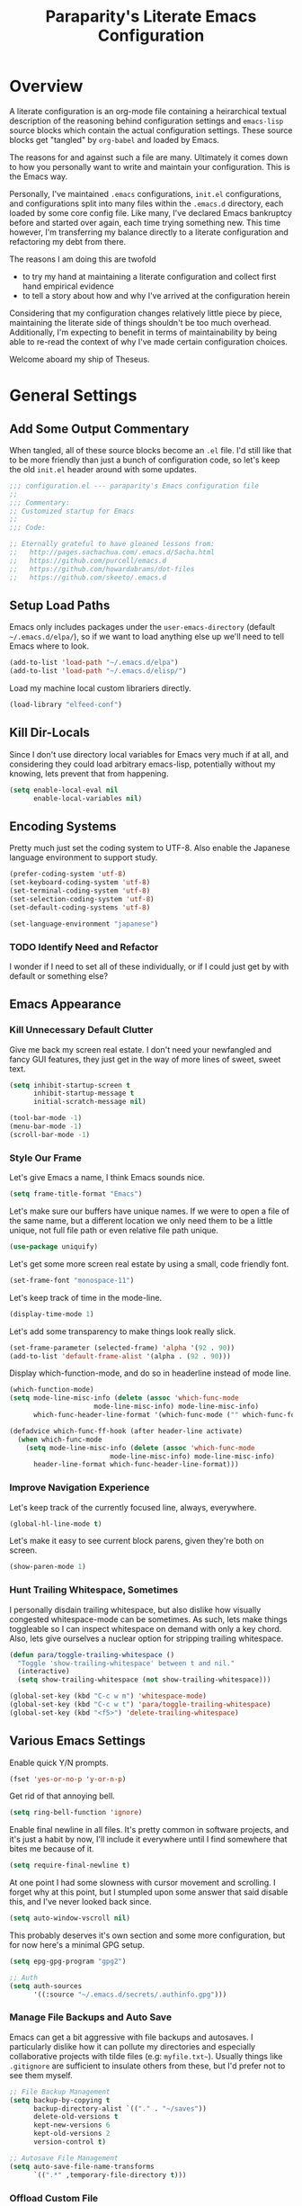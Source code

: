#+TITLE: Paraparity's Literate Emacs Configuration
#+PROPERTY: header-args :tangle yes

* Overview
  A literate configuration is an org-mode file containing a heirarchical textual description of the reasoning behind
  configuration settings and ~emacs-lisp~ source blocks which contain the actual configuration settings. These source
  blocks get "tangled" by ~org-babel~ and loaded by Emacs.

  The reasons for and against such a file are many. Ultimately it comes down to how you personally want to write and
  maintain your configuration. This is the Emacs way.

  Personally, I've maintained ~.emacs~ configurations, ~init.el~ configurations, and configurations split into many
  files within the ~.emacs.d~ directory, each loaded by some core config file. Like many, I've declared Emacs bankruptcy
  before and started over again, each time trying something new. This time however, I'm transferring my balance directly
  to a literate configuration and refactoring my debt from there.

  The reasons I am doing this are twofold
  - to try my hand at maintaining a literate configuration and collect first hand empirical evidence
  - to tell a story about how and why I've arrived at the configuration herein

  Considering that my configuration changes relatively little piece by piece, maintaining the literate side of things
  shouldn't be too much overhead. Additionally, I'm expecting to benefit in terms of maintainability by being able to
  re-read the context of why I've made certain configuration choices.

  Welcome aboard my ship of Theseus.


* General Settings

** Add Some Output Commentary
   When tangled, all of these source blocks become an ~.el~ file. I'd still like that to be more friendly than just a
   bunch of configuration code, so let's keep the old ~init.el~ header around with some updates.

   #+begin_src emacs-lisp
	 ;;; configuration.el --- paraparity's Emacs configuration file
	 ;;
	 ;;; Commentary:
	 ;; Customized startup for Emacs
	 ;;
	 ;;; Code:

	 ;; Eternally grateful to have gleaned lessons from:
	 ;;   http://pages.sachachua.com/.emacs.d/Sacha.html
	 ;;   https://github.com/purcell/emacs.d
	 ;;   https://github.com/howardabrams/dot-files
	 ;;   https://github.com/skeeto/.emacs.d
   #+end_src


** Setup Load Paths
   Emacs only includes packages under the ~user-emacs-directory~ (default ~~/.emacs.d/elpa/~), so if we want to load anything
   else up we'll need to tell Emacs where to look.

   #+begin_src emacs-lisp
	 (add-to-list 'load-path "~/.emacs.d/elpa")
	 (add-to-list 'load-path "~/.emacs.d/elisp/")
   #+end_src

   Load my machine local custom librariers directly.
   #+begin_src emacs-lisp
     (load-library "elfeed-conf")
   #+end_src


** Kill Dir-Locals
   Since I don't use directory local variables for Emacs very much if at all, and considering they could load arbitrary
   emacs-lisp, potentially without my knowing, lets prevent that from happening.

   #+begin_src emacs-lisp
	 (setq enable-local-eval nil
		   enable-local-variables nil)
   #+end_src


** Encoding Systems
   Pretty much just set the coding system to UTF-8. Also enable the Japanese language environment to support study.

   #+begin_src emacs-lisp
	 (prefer-coding-system 'utf-8)
	 (set-keyboard-coding-system 'utf-8)
	 (set-terminal-coding-system 'utf-8)
	 (set-selection-coding-system 'utf-8)
	 (set-default-coding-systems 'utf-8)

	 (set-language-environment "japanese")
   #+end_src


*** TODO Identify Need and Refactor
	I wonder if I need to set all of these individually, or if I could just get by with default or something else?


** Emacs Appearance
*** Kill Unnecessary Default Clutter
	Give me back my screen real estate. I don't need your newfangled and fancy GUI features, they just get in the way of
	more lines of sweet, sweet text.

	#+begin_src emacs-lisp
	  (setq inhibit-startup-screen t
			inhibit-startup-message t
			initial-scratch-message nil)

	  (tool-bar-mode -1)
	  (menu-bar-mode -1)
	  (scroll-bar-mode -1)
	#+end_src


*** Style Our Frame
	Let's give Emacs a name, I think Emacs sounds nice.
	#+begin_src emacs-lisp
	  (setq frame-title-format "Emacs")
	#+end_src

	Let's make sure our buffers have unique names. If we were to open a file of the same name, but a different location
	we only need them to be a little unique, not full file path or even relative file path unique.
	#+begin_src emacs-lisp
	  (use-package uniquify)
	#+end_src

	Let's get some more screen real estate by using a small, code friendly font.
	#+begin_src emacs-lisp
	  (set-frame-font "monospace-11")
    #+end_src

	Let's keep track of time in the mode-line.
	#+begin_src emacs-lisp
	  (display-time-mode 1)
	#+end_src

	Let's add some transparency to make things look really slick.
	#+begin_src emacs-lisp
	  (set-frame-parameter (selected-frame) 'alpha '(92 . 90))
	  (add-to-list 'default-frame-alist '(alpha . (92 . 90)))
	#+end_src

	Display which-function-mode, and do so in headerline instead of mode line.

	#+begin_src emacs-lisp
	  (which-function-mode)
	  (setq mode-line-misc-info (delete (assoc 'which-func-mode
						   mode-line-misc-info) mode-line-misc-info)
			which-func-header-line-format '(which-func-mode ("" which-func-format)))

	  (defadvice which-func-ff-hook (after header-line activate)
		(when which-func-mode
		  (setq mode-line-misc-info (delete (assoc 'which-func-mode
							   mode-line-misc-info) mode-line-misc-info)
			header-line-format which-func-header-line-format)))
	#+end_src


*** Improve Navigation Experience
	Let's keep track of the currently focused line, always, everywhere.
	#+begin_src emacs-lisp
	  (global-hl-line-mode t)
	#+end_src

	Let's make it easy to see current block parens, given they're both on screen.
	#+begin_src emacs-lisp
	  (show-paren-mode 1)
	#+end_src


*** Hunt Trailing Whitespace, Sometimes
	I personally disdain trailing whitespace, but also dislike how visually congested whitespace-mode can be
	sometimes. As such, lets make things toggleable so I can inspect whitespace on demand with only a key chord. Also,
	lets give ourselves a nuclear option for stripping trailing whitespace.

	#+begin_src emacs-lisp
	  (defun para/toggle-trailing-whitespace ()
		"Toggle 'show-trailing-whitespace' between t and nil."
		(interactive)
		(setq show-trailing-whitespace (not show-trailing-whitespace)))

	  (global-set-key (kbd "C-c w m") 'whitespace-mode)
	  (global-set-key (kbd "C-c w t") 'para/toggle-trailing-whitespace)
	  (global-set-key (kbd "<f5>") 'delete-trailing-whitespace)
	#+end_src


** Various Emacs Settings
   Enable quick Y/N prompts.
   #+begin_src emacs-lisp
	 (fset 'yes-or-no-p 'y-or-n-p)
   #+end_src

   Get rid of that annoying bell.
   #+begin_src emacs-lisp
	 (setq ring-bell-function 'ignore)
   #+end_src

   Enable final newline in all files. It's pretty common in software projects, and it's just a habit by now, I'll
   include it everywhere until I find somewhere that bites me because of it.
   #+begin_src emacs-lisp
	 (setq require-final-newline t)
   #+end_src

   At one point I had some slowness with cursor movement and scrolling. I forget why at this point, but I stumpled upon
   some answer that said disable this, and I've never looked back since.
   #+begin_src emacs-lisp
	 (setq auto-window-vscroll nil)
   #+end_src

   This probably deserves it's own section and some more configuration, but for now here's a minimal GPG setup.
   #+begin_src emacs-lisp
	 (setq epg-gpg-program "gpg2")

	 ;; Auth
	 (setq auth-sources
		   '((:source "~/.emacs.d/secrets/.authinfo.gpg")))
   #+end_src

*** Manage File Backups and Auto Save
	Emacs can get a bit aggressive with file backups and autosaves. I particularly dislike how it can pollute my
	directories and especially collaborative projects with tilde files (e.g: =myfile.txt~=). Usually things like
	=.gitignore= are sufficient to insulate others from these, but I'd prefer not to see them myself.

	#+begin_src emacs-lisp
	  ;; File Backup Management
	  (setq backup-by-copying t
			backup-directory-alist `(("." . "~/saves"))
			delete-old-versions t
			kept-new-versions 6
			kept-old-versions 2
			version-control t)

	  ;; Autosave File Management
	  (setq auto-save-file-name-transforms
			`((".*" ,temporary-file-directory t)))
	#+end_src


*** Offload Custom File
	I don't want Emacs customize managed settings ending up in my init files, so lets give them their own nice little
	home. Every now and again I should go through and convert much of whatever is there into my literate configuration.

	#+begin_src emacs-lisp
	  (setq custom-file "~/.emacs.d/custom.el")
	  (when (file-exists-p custom-file)
		(load custom-file 'noerror))
	#+end_src


** Easy Config Editing
   Let's make it a only take a key-chord to pull up my literate configuration.

   #+begin_src emacs-lisp
	 (defun para/locate-literate-config ()
	   "Locate and load my literate configuration file"
	   (interactive)
	   (find-file "~/.emacs.d/configuration.org"))

	 (global-set-key (kbd "C-c I") 'para/locate-literate-config)
   #+end_src


** Key Frequency Tracking
   This helps identify frequently used commands which could be bound for faster use.

   #+begin_src emacs-lisp
	 (use-package keyfreq
	   :config
	   (keyfreq-mode 1)
	   (keyfreq-autosave-mode 1))
   #+end_src


* Emacs Interactions
  This section contains customizations which focus on Emacs navigation and interaction.

** Auto Revert Buffers
   In the event something has changed on the system, I want to pull in the updated files. Magit has been good about
   doing this for version controlled files, however I've often noticed some buffer diffs for other files. Time to change
   that.

   #+begin_src emacs-lisp
	 (use-package autorevert
	   :ensure nil
	   :diminish
	   :init (global-auto-revert-mode))
   #+end_src


** Multiple Cursors
   This package lets me spin up multiple cursors across lines or matching patterns which can lead to some pretty
   impressive editing and refactoring feats.

   #+begin_src emacs-lisp
	 (use-package multiple-cursors
	   :ensure t
	   :bind (;; Note that recomended 'C->' and 'C-<' are not characters in the shell.
			  ;; Thus I use their lowercase alternatives
			  ("C-c ."   . mc/mark-next-like-this)
			  ("C-c ,"   . mc/mark-previous-like-this)
			  ("C-c /"   . mc/mark-all-like-this)
			  ("C-c m m" . mc/mark-all-like-this-dwim)
			  ("C-c m a" . mc/edit-beginnings-of-lines)
			  ("C-c m e" . mc/edit-ends-of-lines)
			  ("C-c m s" . mc/mark-sgml-tag-pair)
			  ("C-c m l" . mc/edit-lines)))
   #+end_src



** Helm
   Helm gives us incremental completions and narrowing capabilities that really help find what you're looking for within
   Emacs.

   #+begin_src emacs-lisp
	 (use-package helm
	   :diminish helm-mode
	   :init (progn
			   (require 'helm-config)
			   (helm-mode))
	   :bind (("C-c h"   . helm-command-prefix)
			  ("M-x"     . helm-M-x)
			  ("M-y"     . helm-show-kill-ring)
			  ("C-x b"   . helm-mini)
			  ("C-c h a" . helm-apropos)
			  ("C-c h f" . helm-find-files)
			  ("C-c h o" . helm-occur)
			  ("C-c h m" . helm-man-woman))
	   :config
	   (require 'helm-command)
	   (require 'helm-for-files)
	   (require 'helm-imenu)
	   (require 'helm-semantic)
	   (require 'helm-misc)
	   (setq helm-split-window-inside-p      t
			 helm-M-x-fuzzy-match            t
			 helm-buffers-fuzzy-matching     t
			 helm-recentf-fuzzy-match        t
			 helm-semantic-fuzzy-match       t
			 helm-imenu-fuzzy-match          t
			 helm-apropos-fuzzy-match        t
			 helm-candidate-number-limit   100
			 helm-autoresize-max-height     20
			 helm-autoresize-min-height      0)
	   (add-to-list 'helm-sources-using-default-as-input 'heml-source-man-pages)
	   (helm-autoresize-mode t))
   #+end_src


** Buffer Folding with Origami
   Origami minor-mode enables text folding across Emacs. It's pretty useful, though sometimes slow and sometimes
   buggy. With =origami-reset= you can always unfold everything and reset the file, which has always been enough to
   ignore some of the hiccups.

   #+begin_src emacs-lisp
	 (use-package origami
	   :bind (("C-<tab>" . origami-recursively-toggle-node)
			  ("C-c u"   . origami-open-all-nodes)
			  ("C-c f"   . origami-close-all-nodes)
			  ("C-c n"   . origami-show-only-node)
			  ("C-c r"   . origami-reset))
	   :config
	   (global-origami-mode t))

   #+end_src


** Text Expansion with Abbrev
   Abbrev triggers expansion on pressing the space bar after your word, which is incredibly useful for stream of
   conscious text expansion. I use this mainly to expand acronyms and abbreviations, so I can be lazy typing but still
   create readable text for those not yet familiar with those short-strings. However, this is also extremely useful for
   creating shortcuts for words I type often.

   #+begin_src emacs-lisp
     (use-package abbrev
       :diminish abbrev-mode
       :config
       (setq abbrev-file-name
		     "~/.emacs.d/abbrev_defs")
       (setq save-abbrevs t)
       (if (file-exists-p abbrev-file-name)
	       (quietly-read-abbrev-file)))

     ;; Add Abbrev-Mode Hooks
     (dolist (hook '(erc-mode-hook
		     emacs-lisp-mode-hook
		     text-mode-hook
		     org-mode-hook))
       (add-hook hook (lambda () (abbrev-mode 1))))
     ;; (setq default-abbrev-mode t) ;; Or, default on everywhere
   #+end_src


** Templating with Yasnippets
   Both for programming and regular editing I have a bunch of snippets for text expansion. It doesn't alwasy seem
   suitable for me to use ~abbrev~, especially for large templates, but that's more of a personal choice than a "can it
   be done" thing.

   So, for anything more than abbreviation expansion or word shortcut expansions I use ~yasnippet~ to tab expand and
   interactively fill out templates.

   #+begin_src emacs-lisp
	 (use-package yasnippet
	   :diminish yas-minor-mode
	   :diminish yas-global-mode
	   :bind (("C-c y r" . yas-reload-all)
			  ("C-c y n" . yas-new-snippet)
			  ("C-c y x" . yas-exit-snippet)
			  ("C-c y d" . yas-describe-tables)
			  ("C-c y v" . yas-visit-snippet-file)
			  ("C-c y l" . yas-load-snippet-buffer-and-close))
	   :config
	   (setq yas-verbosity 1)
	   (yas-global-mode 1))
   #+end_src


** Internet Relay Chat with ERC
   Emacs comes with it's own Internet Relay Chat client, ERC. I use this to chat over IRC from right within Emacs.

   #+begin_src emacs-lisp
	 (use-package erc
	   :defer t
	   :config
	   (setq erc-nick "paraparity"
			 erc-hide-list '("PART" "QUIT" "JOIN" "NICK")
			 erc-server "irc.freenode.net"
			 erc-kill-buffer-on-part t
			 erc-scrolltobottom-mode t
			 erc-autojoin-channels-alist '(("freenode.net" "##programming" "#org-mode"))))
   #+end_src


** TODO Remote Interactions with Tramp
   Emacs comes packaged with a really cool utility I'm desperately underutilizing. More work to be done here still.

   Let's change where Tramp saves things, and use SSH as our default method.

   #+begin_src emacs-lisp
	 (use-package tramp)

	 (set-default 'tramp-auto-save-directory "~/.saves/tramp/")
	 (setq tramp-default-method "ssh")

	 ; TODO: if windows: use PuTTy Plink; if *nix: use ssh
   #+end_src


* Org-Mode Configuration
  Honestly, org-mode is probably my biggest anchor to Emacs. I've tried org-mode-like plugins for other editors and
  IDE's, but nothing compares to the real thing. Enshrined within this section is my configuration and customization of
  Emacs org-mode.

  #+begin_src emacs-lisp
	(use-package org)
	(use-package ob-C)
	(use-package ob-ditaa)
	(use-package ob-dot)
	(use-package ob-js)
	(use-package ob-perl)
	(use-package ob-plantuml)
	(use-package ob-sql)
	(use-package org-agenda)
	(use-package org-capture)
	(use-package org-clock)
	(use-package org-tempo)
	(use-package ox)
	(use-package ox-ascii)
	(use-package ox-asciidoc)
	(use-package ox-html)
	(use-package ox-latex)
	(use-package ox-pandoc)
	(use-package ox-slimhtml)

	(setq org-modules
		  '((org-bbdb org-bibtex org-docview org-eww org-gnus org-habit org-info org-irc org-mhe org-rmail org-tempo org-w3m)))


	(add-hook 'org-mode-hook 'turn-on-auto-fill)
	(add-hook 'org-mode-hook
			  '(lambda () (origami-mode nil)))

	(setq org-src-fontify-natively t
		  org-src-tab-acts-natively t)
  #+end_src

** Org Structure
   This section sets up my org-mode file structure. This involves the root of my org directory, the location of my
   agenda files, and the like.

   #+begin_src emacs-lisp
	 (defvar org-directory "~/org")
	 (defvar org-default-notes-file (concat org-directory "/inbox.org"))
   #+end_src


** Org Linking
   Org-mode supports creating links to various resources across org-mode files and materials online.

   Let's create some short links for things I might reference often.

   #+begin_src emacs-lisp
	 ;; Links - use like: cpan:HTML or rfc-txt:7522
	 (setq org-link-abbrev-alist
		   '(("rfc-txt" . "https://tools.ietf.org/rfc/rfc%s.txt")
			 ("cpan"    . "https://metacpan.org/search?q=%s")
			 ("ese"     . "https://emacs.stackexchange.com/search?q=%s")))
   #+end_src


** Org Todo

*** Keywords
	Org-mode has a set of configurable keywords, both sequenced and typed, which can be added to headlines and cycled
	through to track an arbitrary workflow you define. This is where I define my keywords.

	The default org-mode sequence is as follows:
	#+begin_example
	  ,-> (unmarked) -> TODO -> DONE --.
	  '--------------------------------'
	#+end_example

	However, that's pretty simple and I have something else in mind.

	#+begin_src emacs-lisp
	  (setq org-todo-keywords
			'((sequence "TODO(t)" "STARTED(s)" "WAITING(w@)" "|" "DONE(d)" "DROP(x@)")
			  (sequence "REVIEW(r)"                          "|" "REVIEWED(v)")
			  (sequence "OPEN(o)"                            "|" "CLOSED(c)")))

	  (setq org-todo-keyword-faces
			'(("STARTED" . "cyan")
			  ("MAYBE"   . "purple")
			  ("WAITING" . (:foreground "yellow" :weight bold))
			  ("DROP"    . "DimGray")))
	#+end_src


*** Tags
	Org-mode files and headlines can be tagged to enable searching and cross-correlating information across files and
	directories.

	To support my Emacs implementation of Getting Things Done (GTD), I have a set of tags I use to denote tasks,
	projects, and contexts. For now this is enough, though I think there's still more improvement to make here,
	especially when it comes to searching behavior.

	#+begin_src emacs-lisp
	  (setq org-tag-alist
			'(("@apartment"   . ?A)
			  ("@career"      . ?C)
			  ("@finances"    . ?F)
			  ("@guild"       . ?G)
			  ("@health"      . ?H)
			  ("@learn"       . ?L)
			  ("@network"     . ?N)
			  ("@office"      . ?O)
			  ("@read"        . ?R)
			  ("@self"        . ?S)
			  ("@travel"      . ?V)
			  ("@workstation" . ?W)
			  ("PROJECT"      . ?P)
			  ("TASK"         . ?T)
			  ("NEXT"         . ?X)
			  ("org-journal"  . ?j)))

	  (setq org-tags-exclude-from-inheritance '("PROJECT")
			org-stuck-projects '("+PROJECT/-WAITING-DONE"
								 ("TODO" "STARTED") ()))
	#+end_src

**** TODO Extend Tagging Beyond GTD


** Agenda
   With org-mode to-do items and tags configured, we can start unleashing the real power behind org-mode and configure
   our agendas.

   Org-mode agendas pull from a list of files which I have mostly tucked away under the =agendas= sub-directory within
   my =org-directory=. The structure of these files is mostly informed by the Getting Things Done framework.

   #+begin_src emacs-lisp
	 ;; Agenda Files:
	 (setq org-agenda-files
		   '("~/org/agendas/organizer.org"
			 "~/org/agendas/tickler.org"
			 "~/org/agendas/waiting-on.org"
			 ;;"~/org/agendas/<person>.org"
			 "~/org/agendas/review.org"
			 "~/org/agendas/inbox.org"))
   #+end_src

   Let's also modify some other agenda settings.

   #+begin_src emacs-lisp
	 (setq org-agenda-skip-deadline-if-done t
		   org-agenda-skip-scheduled-if-done t)
   #+end_src

*** Agenda Helpers
	This section contains some helpful functions for working with agenda items.

	A while back I stumbled across Aaron Bieber's blog which has some really helpful posts about Emacs. Particularly of
	interest here is this post: [[https://blog.aaronbieber.com/2016/09/24/an-agenda-for-life-with-org-mode.html][An Agenda for Life with org-mode]]. From it, I've lifted the following helpers.

	#+begin_src emacs-lisp
	  (defun air/org-skip-subtree-if-priority (priority)
		"Skip an agenda subtree if it has a priority of PRIORITY.

		  PRIORITY may be one of the characters ?A, ?B, or ?C."
		(let ((subtree-end (save-excursion (org-end-of-subtree t)))
			  (pri-value (* 1000 (- org-lowest-priority priority)))
			  (pri-current (org-get-priority (thing-at-point 'line t))))
		  (if (= pri-value pri-current)
			  subtree-end
			nil)))

	  (defun air/org-skip-subtree-if-habit ()
		"Skip an agenda entry if it has a STYLE property equal to \"habit\"."
		(let ((subtree-end (save-excursion (org-end-of-subtree t))))
		  (if (string= (org-entry-get nil "STYLE") "habit")
			  subtree-end
			nil)))
	#+end_src


*** Agenda Commands
	Agenda commands are the powerhouse behind org-mode and agendas. These allow you to query across your agenda files
	and surface reports of varying complexity. It's a great way to get exactly the thing you want, with only a few
	keystrokes.

	Agenda commands have the following form:
	#+begin_example
	  (setq org-agenda-custom-commands
			'(
			  ;; (1 key) (2 description (optional)) (3 type of search) (4 search term)
			  ("c" "Desk Work" tags-todo "computer"
			   ((org-agenda-files '("~/org/widgets.org" "~/org/clients.org")) ;; (5 settings (optional))
				(org-agenda-sorting-strategy '(priority-up effort-down)))
			   ("~/computer.html"))                                           ;; (6 export files (optional))
			  ;; ... other commands
			  ))
	#+end_example

	My agenda commands are below.

	#+begin_src emacs-lisp
	  (setq org-agenda-custom-commands
			'(("d" "Daily agenda and all TODOs"
			   ((tags "PRIORITY=\"A\""
					  ((org-agenda-skip-function '(org-agenda-skip-entry-if 'todo 'done))
					   (org-agenda-overriding-header "High-Priority Unfinished Tasks:")))
				(agenda ""
						((org-agenda-span 1)))
				(alltodo ""
						 ((org-agenda-skip-function
						   '(or (air/org-skip-subtree-if-habit)
								(air/org-skip-subtree-if-priority ?A)
								(org-agenda-skip-if nil '(scheduled deadline))))
						  (org-agenda-overriding-header "All Normal Priority Tasks:"))))
			   ((org-agenda-compact-blocks t)))
			  ("D" "Daily Action List"
			   ((agenda ""
						((org-agenda-span 1)
						 (org-agenda-sorting-strategy
						  '((agenda time-up priority-down tag-up)))
						 (org-deadline-warning-ndays 0)))
				))
			  ("w" "Weekly Review"
			   ((agenda ""
						((org-agenda-span 7)))
				(stuck "")
				(tags "PROJECT")
				(todo "WAITING")
				p			  ))
			  ("y" "Someday Maybe"
			   ((todo "MAYBE"
					  ((org-agenda-files '("~/org/maybe.org"))))
				))
			  ("r" "Review"
			   ((todo "REVIEW"
					  ((org-agenda-files '("~/org/review.org"))))
				))
			  ("X" "Upcoming Deadlines"
			   ((agenda ""
						((org-agenda-entry-types '(:deadline))
						 (org-agenda-span 1)
						 (org-deadline-warning-days 60)
						 (org-agenda-time-grid nil)))
				))
			  ("P" "Printed agenda"
			   ((agenda ""
						((org-agenda-span 7)
						 (org-agenda-start-on-weekday nil)
						 (org-agenda-repeating-timestamp-show-all t)
						 (org-agenda-entry-types '(:timestamp :sexp))))
				(agenda ""
						((org-agenda-span 1)
						 (org-deadline-warning-days 7)
						 (org-agenda-todo-keyword-format "[ ]")
						 (org-agenda-scheduled-leaders '("" ""))
						 (org-agenda-prefix-format "%t%s")))
				(todo "TODO"
					  ((org-agenda-prefix-format "[ ] %T: ")
					   (org-agenda-sorting-strategy '(tag-up prority-down))
					   (org-agenda-todo-keyword-format "")
					   (org-agenda-overriding-header "\nTasks by Context\n-----------------\n"))))
			   ((org-agenda-with-colors nil)
				(org-agenda-compact-blocks t)
				(org-agenda-remove-tags t)
				(ps-number-of-columns 2)
				(ps-landscape-mode t))
			   ("~/agenda.ps"))
			  ("Q" . "Custom Queries")
			  ("Qa" "Archive Search"
			   ((search ""
						((org-agenda-files
						  (file-expand-wildcards "~/org/archive/*.org"))))
				))
			  ("QA" "Archive Tags Search"
			   ((org-tags-view ""
							   ((org-agenda-files
								 (file-expand-wildcards "~/org/archive/*.org"))))
				))
			  ))
	#+end_src


** Org Clocking
   Org-mode gives us the ability to track time by clocking in and out of headlines. Combined with todo items and
   agendas, we can really get some value out of this functionality.

   #+begin_src emacs-lisp
	 (setq org-clock-in-switch-to-state "STARTED")
	 (setq org-clock-report-include-clocking-task t)
	 (setq org-log-into-drawer "LOGBOOK")
	 (setq org-clock-into-drawer 1)
	 (setq org-log-done 'time)

	 (setq org-clock-continuously t)
	 (setq org-clock-in-resume t)
	 (setq org-expiry-inactive-timestamps t)
	 (setq org-src-window-setup 'current-window)

	 (org-clock-persistence-insinuate); Resume clocking task when emacs is restarted
   #+end_src


** Org Journal
   Let's set up where my journal files are stored, and the format of the entries.

   #+begin_src emacs-lisp
	 (use-package org-journal
	   :init
	   (setq org-journal-dir "~/org/journal/"
			 org-journal-file-format "%Y%m%d"
			 org-journal-date-format "%e %b %Y (%A)")
	   :config
	   (setq org-journal-date-prefix "#+TITLE: Daily Note for "))
   #+end_src

*** Journal Helpers
	These are functions that will later enable us to interact with org-journal via capture templates, etc...

	#+begin_src emacs-lisp
	  (defun get-journal-file-yesterday ()
		"Gets filename for yesterday's journal entry."
		(let* ((yesterday (time-subtract (current-time) (days-to-time 1)))
			   (daily-name (format-time-string "%Y%m%d" yesterday)))
		  (expand-file-name (concat org-journal-dir daily-name))))

	  (defun journal-file-yesterday ()
		"Create and load a file based on yesterday's date."
		(interactive)
		(find-file (get-journal-file-yesterday)))

	  (defun org-journal-find-location ()
		"Open today's journal.
		  Specify a non-nil prefix to inhibit inserting the heading"
		(org-journal-new-entry t)
		(goto-char (point-min)))
	#+end_src



** Capture Templates
   Capture templates allow us to quickly invoke a key-chord and select a template to capture some thought directly to a
   good home for it. Tasks to my organizer, new journal items to my journal, etc...

   #+begin_src emacs-lisp
	 ;; Org Capture Configuration
	 (defvar org-capture-templates (list))

	 (add-to-list 'org-capture-templates
				  `("t" "Todo" entry (file+headline "~/org/inbox.org" "Tasks")
					"\n* TODO %? :TASK:\n %i\n %a" :empty-lines 1))

	 (add-to-list 'org-capture-templates
				  `("p" "Project" entry (file+headline "~/org/inbox.org" "Projects")
					"\n* TODO %? :PROJECT:\n %i\n %a" :empty-lines 1))

	 (add-to-list 'org-capture-templates
				  `("j" "Journal" entry (function org-journal-find-location)
					"* %(format-time-string org-journal-time-format)%^{Title}\n%i%?"))

	 (add-to-list 'org-capture-templates
				  `("n" "Note" entry (file+headline "~/org/refile.org" "Notes")
					"* %?\n %i\n See: %a" :empty-lines 1))

	 (add-to-list 'org-capture-templates
				  `("T" "Tickler" entry (file+headline "~/org/tickler.org" "Tickler")
					"\n* %i%? \n %U" :empty-lines 1))

	 (add-to-list 'org-capture-templates
				  `("c" "Item to Current Clock" item
					(clock)
					"%i%?" :empty-lines 1))

	 (add-to-list 'org-capture-templates
				  `("r" "Region to Current Clock" plain
					(clock)
					"%i" :immediate-finish t :empty-lines 1))

	 ;;; BEGIN Capture Helpers
	 (defun region-to-clocked-task (start end)
	   "Copies the selected text, from START to END, to the currently clocked in `org-mode` task."
	   (interactive "r")
	   (org-capture-string (buffer-substring-no-properties-start end) "C"))
	 (global-set-key (kbd "C-<F1>") 'region-to-clocked-task)

	 ;; Meeting Focus
	 (defun meeting-notes ()
	   "Call this after creating an `org-mode` heading for a meeting's notes.
		 After calling this function, call 'meeting-done' to reset the environment."
	   (interactive)
	   (outline-mark-subtree)
	   (narrow-to-region (region-beginning) (region-ending))
	   (deactivate-mark)
	   (delete-other-windows)
	   (text-scale-set 2)
	   (fringe-mode 0)
	   (message "When finished taking notes, run meeting-done"))

	 (defun meeting-done ()
	   "Mostly restore the pre-meeting settings."
	   (interactive)
	   (widen)
	   (text-scale-set 0)
	   (fringe-mode 1)
	   (winner-undo))
	 ;;; END Capture Helpers
   #+end_src


** Org Refile
   Despite having some nice capture templates, sometimes things still don't end up in the right place. That, or
   sometimes I just want to move something.

   #+begin_src emacs-lisp
	 (setq org-refile-targets '((org-agenda-files :maxlevel . 6)))
	 ;;(setq org-outline-path-complete-in-steps nil)
	 (setq org-refile-allow-creating-parent-nodes 'confirm)
   #+end_src


** Org-Babel

*** Supporting Tools
	Using org-babel, we can pull in some graphical helper tools to give it some rendering capabilities.

	#+begin_src emacs-lisp
	  (setq org-ditaa-jar-path "/usr/bin/ditaa.jar")
	  (setq org-plantuml-jar-path "/usr/share/plantuml/plantuml.jar")
	#+end_src


*** Displaying Inline Images
	Let's make it so org-babel can display images in org files directly.

	#+begin_src emacs-lisp
	  (defun bh/display-inline-images ()
		"Display inline images."
		(condition-case nil
			(org-display-inline-images)
		  (error nil)))

	  (add-hook 'org-babel-after-execute-hook 'bh/display-inline-images 'append)
	#+end_src


*** Configuring Supported Languages
	I'm only going to configure the subset of languages I use, but there are way more to choose from.

	#+begin_src emacs-lisp
	  (org-babel-do-load-languages
	   'org-babel-load-languages
	   '((C          . t)
		 (ditaa      . t)
		 (dot        . t)
		 (emacs-lisp . t)
		 (gnuplot    . t)
		 (js         . t)
		 (latex      . t)
		 (ledger     . t)
		 (org        . t)
		 (perl       . t)
		 (plantuml   . t)
		 (python     . t)
		 (shell      . t)
		 (sql        . t)))
	#+end_src


*** Final Things
	With org-bable mostly configured, lets plug it into some other stuff.

	#+begin_src emacs-lisp
	  (add-to-list 'org-src-lang-modes (quote ("plantuml" . fundamental)))
	#+end_src


* Development Interactions
  This section contains customizations for development and working within coding environments.

** Editor Config
   See [[https://editorconfig.org/][EditorConfig.org]] for more details. However, this helps me play nice across source repositories, and helps keep
   contributors happily using their own editor/IDE.

   #+begin_src emacs-lisp
	 (use-package editorconfig
	   :ensure t
	   :diminish editorconfig-mode
	   :config
	   (editorconfig-mode 1))
   #+end_src


** TODO Language Server
   The Language Server Protocol (LSP) sets up a contract for an editor (client) to chat with a language server to reduce
   development burden of supporting language interactions across languages and editors. Instead, the server can worry
   about supporting language interactions and any editor with a client can get the benefit of that abstraction.

   Emacs has both the [[https://github.com/emacs-lsp/lsp-mode][lsp-mode]] and [[https://github.com/joaotavora/eglot][eglot]] packages to support client interfaces with various language server
   backends. I've chosen to leverage =lsp-mode= as my language server client.

   #+begin_src emacs-lisp
	 ;; LSP mode configuration
	 (use-package lsp-mode
	   :commands lsp
	   :hook (c++-mode python-mode go-mode-hook)
	   :init
	   (setq lsp-prefer-flymake nil))

	 (use-package lsp-ui :commands lsp-ui-mode)
	 (use-package company-lsp :commands company-lsp)
   #+end_src


** On The Fly Checking
   Fly-Check enables on the fly syntax checking which helps me catch errors as I write them and prompts me to fix them
   immediately. This enforces a tight feedback loop in development.

   #+begin_src emacs-lisp
	 (require 'flycheck)
	 (require 'projectile)

	 (add-hook 'after-init-hook #'global-flycheck-mode)

	 (setq flycheck-checkers
		   (quote (asciidoc
				   c/c++-cppcheck
				   css-csslint
				   emacs-lisp
				   emacs-lisp-checkdoc
				   handlebars
				   html-tidy
				   javascript-eslint
				   json-jsonlint
				   less
				   make
				   perl
				   perl-perlcritic
				   python-flak8
				   python-pylint
				   rust
				   sh-bash
				   sh-zsh
				   sh-spellcheck
				   tex-chktex
				   tex-lacheck
				   texinfo
				   xml-xmlstarlet
				   xml-xmllint
				   yaml-jayaml)))
	 ;; Others: cfenging chef-foodcritic coffee coffee-coffeelint d-dmd elixir
	 ;;         erlang eruby-erubis go-gofmt go-golint go-vet go-build go-test
	 ;;         haml haskell-ghc haskell-hlint lua php php-phpmd php-phpcs
	 ;;         puppet-parser puppet-lint racket rst rst-sphinx ruby-rubocop
	 ;;         ruby-rubylint ruby ruby-jruby sass scala scss slim verilog-verilator

	 (setq-default flycheck-disabled-checkers
				   '((javascript-jshint
					  javascript-jslint
					  javascript-gjslint
					  c/c++-clang)))

	 ;; Enable C++14 support for GCC
	 (add-hook 'c++-mode-hook (lambda () (setq flycheck-gcc-language-standard "c++14")))

	 ;; Use project relative eslint; see https://emacs.stackexchange.com/questions/21205
	 (defun para/use-eslint-from-node-modules ()
	   "Use project local eslint node modules."
	   (let* ((root (locate-dominating-file
					 (or (buffer-file-name) default-directory)
					 "node_modules"))
			  (eslint (and root
						   (expand-file-name "node_modules/eslint/bin/eslint.js"
											 root))))
		 (when (and eslint (file-executable-p eslint))
		   (setq-local flycheck-javascript-eslint-executable eslint))))

	 (add-hook 'flycheck-mode-hook #'para/use-eslint-from-node-modules)

	 ;; Enable flycheck globally:
	 (add-hook 'after-init-hook #'global-flycheck-mode)

	 ;; See: https://emacs.stackexchange.com/questions/13065
	 ;; (defun setup-flycheck-clang-project-path ()
	 ;;   "Use project local clang."
	 ;;   (let ((root (ignore-errors (projectile-project-root))))
	 ;; 	(when root
	 ;; 	  (add-to-list
	 ;; 	   (make-variable-buffer-local 'flycheck-clang-include-path)
	 ;; 	   root))))

	 ;; (add-hook 'c++-mode-hook 'setup-flycheck-clang-project-path)
   #+end_src


** Company Completions
   Company-mode, or complete any mode, is an extremely useful tool for text/code completion.

   #+begin_src emacs-lisp
	 (use-package company
	   :ensure t
	   :diminish
	   :bind (:map company-active-map
				   ("M-n" . nil)
				   ("M-p" . nil)
				   ("C-n" . company-select-next)
				   ("C-p" . company-select-previous))
	   :init (global-company-mode)
	   :config
	   (setq company-tooltip-align-annotations t
			 company-idle-delay nil
			 company-minimum-prefix-length 2
			 company-require-match nil
			 company-show-numbers t
			 company-tooltip-limit 20)
	   (with-eval-after-load 'company
		 (global-set-key (kbd "C-c SPC") 'company-complete)))
   #+end_src

   It also plugs into ~lsp-mode~ which I'll be setting up later.
   #+begin_src emacs-lisp
	 (use-package company-lsp
	   :after (company lsp-mode)
	   :commands company-lsp
	   :config
	   (push 'company-lsp company-backends))
   #+end_src


** Projectile Project Management
   Projectile allows for project interaction from within Emacs. Additionally, it can hook into other powerful search
   utilities to really kick up project navigation.

   #+begin_src emacs-lisp
	 (use-package projectile
	   :ensure t
	   :config
	   (setq projectile-completion-system 'helm)
	   (setq projectile-switch-project-action 'helm-projectile)
	   (setq projectile-enable-caching t)
	   (setq projectile-globally-ignored-directories
			 '(".git" "node_modules" "__pycache__" ".vs"))
	   (setq projectile-globally-ignored-file-suffixes
			 '("#" "~" ".swp" ".o" ".so" ".exe" ".dll" ".elc" ".pyc" ".jar"))
	   (setq projectile-globally-ignored-files
			 '("TAGS" "tags"))
	   (with-eval-after-load "projectile"
		 (projectile-mode)
		 (helm-projectile-on)))

	 (use-package helm-projectile)

   #+end_src


** TODO Magit and Version Control
   Magical Git interactions in Emacs.

   #+begin_src emacs-lisp
	 (setq vc-handled-backends (delq 'Git vc-handled-backends))

	 (use-package magit
	   :ensure t
	   :defer t
	   :bind ("C-x g" . magit-status))
   #+end_src


** TODO Treemacs


** Language Configurations

*** Mode Bindings by Filetype
	Make sure certain files open in certain modes.

	#+begin_src emacs-lisp
	  (add-to-list 'auto-mode-alist '("\\.py$"          . python-mode))
	  (add-to-list 'auto-mode-alist '("\\.org$"         . org-mode))
	  (add-to-list 'auto-mode-alist '("\\.ts$"          . typescript-mode))
	  (add-to-list 'auto-mode-alist '("\\.css$"         . css-mode))
	  (add-to-list 'auto-mode-alist '("\\.md$"          . markdown-mode))
	  (add-to-list 'auto-mode-alist '("\\.markdown$"    . markdown-mode))
	  (add-to-list 'auto-mode-alist '("\\.hbs$"         . handlebars-mode))
	  (add-to-list 'auto-mode-alist '("\\.README\\.md$" . gfm-mode))
	  (add-to-list 'auto-mode-alist '("Jenkinsfile$"    . groovy-mode))
	#+end_src


*** Perl Customizations
	I used to write mostly in Perl for work, and ~cperl-mode~ was what my Emacs wielding colleagues used at my
	employer. It was definitely better than the Vanilla Emacs defaults.

	#+begin_src emacs-lisp
	  (use-package cperl-mode)

	  (defalias 'perl-mode 'cperl-mode)
	  (defvaralias 'c-basic-offset 'tab-width)
	  (defvaralias 'cperl-indent-level 'tab-width)

	  ;; Override perl-mode with cperl-mode
	  (mapc
	   (lambda (pair)
		 (if (eq (cdr pair) 'perl-mode)
			 (setcdr pair 'cperl-mode)))
	   (append auto-mode-alist interpreter-mode-alist))
	#+end_src


*** Javascript
	From time to time I've developed either tangentially or immersively in Javascript, both in the Web and in
	Node. ~js2-mode~ has been good to me for that. I tried ~js3-mode~, but found it lacked features and had fallen out
	of support. I'm somewhat eyeing ~indium~, but would likely prefer to just use a ~lsp-mode~ solution that also
	supports Typescript.

	#+begin_src emacs-lisp
	  (use-package js2-mode
		:defer t
		:mode "\\.js$"
		:config
		(require 'js2-refactor)
		(define-key js2-mode-map (kbd "M-.") nil)
		(add-hook 'js2-mode-hook #'js2-refactor-mode)
		(js2r-add-keybindings-with-prefix "C-c C-r")
		(define-key js2-mode-map (kbd "C-k") #'js2r-kill)
		(add-hook 'js2-mode-hook
				  (lambda ()
					(add-hook 'xref-backend-functions #'xref-js2-xref-backend nil t)))
		(add-hook 'js2-mode-hook
				  (lambda ()
					(setq mode-name "js2"))))
	#+end_src


* More Emacs Modes
** Ledger - Command Line Accounting
   Ledger, the command line double booking entry system. A geeky way to track your finances, with support in Emacs via
   ~ledger-mode~!

   #+begin_src emacs-lisp
	 (use-package ledger-mode
	   :mode ("\\.ledger$")
	   :bind (:map ledger-mode-map
				   ("C-x C-s" . para/ledger-save))
	   :preface
	   (defun para/ledger-save ()
		 "Automatically clean the ledger buffer at each save."
		 (interactive)
		 (save-excursion
		   (when (buffer-modified-p)
			 (with-demoted-errors (ledger-mode-clean-buffer))
			 (save-buffer))))
	   :init
	   (setq ledger-post-amount-alignment-column 80))

	 (use-package flycheck-ledger
	   :after ledger-mode)
   #+end_src


* More Emacs Tools
** PDF-Tools
   PDF-Tools enable PDF viewing within Emacs, so I don't have to have a second application open to read and take notes
   on PDFs. Just one more reason to neve leave Emacs.

   #+begin_src emacs-lisp
	 (use-package pdf-tools
	   :pin manual
	   :config
	   (setq-default pdf-view-display-size 'fit-page)
	   (define-key pdf-view-mode-map (kbd "C-s") 'isearch-forward))
   #+end_src


* TODO Helper Functions
  This section contains custom functions I'll sometimes invoke. These should probably live elsewhere, but for now, this
  is their home.

  #+begin_src emacs-lisp
	;; Regardless of which buffer you're in, jump to the active minibuffer
	(defun switch-to-minibuffer ()
	  "Switch to minibuffer window."
	  (interactive)
	  (if (active-minibuffer-window)
		  (select-window (active-minibuffer-window))
		(error "Minibuffer is not active")))

	(defun occur-non-ascii ()
	  "Find any non-ascii characters in the current buffer."
	  (interactive)
	  (occur "[[:nonascii:]]"))
  #+end_src


* TODO Keybinding Overrides
  - Refactor to their relavant mode configurations. Only defaults or net new bindings should remain here.

  This section contains my keybinding overrides. After all the work we've done to get things set up or customized to my
  liking, I still need to sing to my own tune and play my own chords.

  #+begin_src emacs-lisp
	;; Buffer Key Bindings
	(global-set-key (kbd "C-S-<left>") 'shrink-window-horizontally)
	(global-set-key (kbd "C-S-<right>") 'enlarge-window-horizontally)
	(global-set-key (kbd "C-S-<down>") 'shrink-window)
	(global-set-key (kbd "C-S-<up>") 'enlarge-window)
	(global-set-key (kbd "C-x |") 'window-toggle-split-direction)
	(global-set-key (kbd "C-c o") 'switch-to-minibuffer)
	(global-set-key (kbd "<f8>") 'flyspell-buffer)
	(global-set-key (kbd "<f6>") 'speedbar)

	;; Org-Mode Keybindings
	(global-set-key (kbd "C-c a") 'org-agenda)
	(global-set-key (kbd "C-c c") 'org-capture)
	(global-set-key (kbd "C-c l") 'org-store-link)

	;; Elfeed Keybindings
	(global-set-key (kbd "C-x w") 'elfeed)

	;; Misc Keybindings
	(global-set-key (kbd "C-x #") 'comment-or-uncomment-region)
	(global-set-key (kbd "C-c d") 'duplicate-current-line-or-region)
	;;(global-set-key (kbd "M-.") 'find-tag-other-window)

	;; Modal Key Bindings
	(add-hook 'cperl-mode-hook
			  (lambda ()
				(local-set-key (kbd "C-h f") 'cperl-perldoc)))

	;; Kill the bane of my fat-fingers
	(global-unset-key (kbd "C-z"))
	(global-unset-key (kbd "C-x C-z"))
  #+end_src

** Enable Full Keboard Num-Pad
   Unfortunately I've found Emacs doesn't natively support full size keyboards, however this allows us to get our numpad
   working.

   #+begin_src emacs-lisp
	 ;; Numpad Key Bindings
	 (global-set-key "\eOp" "0")
	 (global-set-key "\eOq" "1")
	 (global-set-key "\eOr" "2")
	 (global-set-key "\eOs" "3")
	 (global-set-key "\eOt" "4")
	 (global-set-key "\eOu" "5")
	 (global-set-key "\eOv" "6")
	 (global-set-key "\eOw" "7")
	 (global-set-key "\eOx" "8")
	 (global-set-key "\eOy" "9")
	 (global-set-key "\eOl" "+")
	 (global-set-key "\eOn" ".")
   #+end_src


* Final Countdown
  This section contains the last moment configurations that wrap up my personal customization and Emacs load. Here we'll
  kill mode-line clutter and start up the Emacs server.

  #+begin_src emacs-lisp
	;; Get rid of mode line clutter and unnecessary notifications
	(diminish 'auto-revert-mode)
	(diminish 'visual-line-mode)
	(diminish 'js2-refactor-mode)

	;; Make it so I can recover old sessions after close or reboot
	(desktop-save-mode 1)

	;; Start the Emacs server
	(require 'server)
	(unless (server-running-p)
	  (defvar server-name (concat "server"(number-to-string (emacs-pid))))
	  (ignore-errors (server-start))

	  ;; Set the environment variables for *shell*.
	  (setenv "EDITOR" (concat "~/usr/local/bin/emacsclient -s " server-name)))

	;;(put 'narrow-to-region 'disabled nil)
  #+end_src


* Configuration Reading
  That's mostly it folks. Configuration is done, the rest are future works. This section collects configurations or
  Emacs other configuration readings I've stumbled across and bookmarked for "eventual" reading.

  - http://kitchingroup.cheme.cmu.edu/blog/category/org-mode/


** TODO List [0/8]
   - [ ] https://github.com/hungptit/tools and integration w/ Emacs
   - [ ] fzf - fuzzy file finding
   - [ ] MacOS X / Linux config
   - [ ] exec-path-from-shell
   - [ ] sx - stack exchange integration?
   - [ ] restclinet
   - [ ] org-mode blogging
   - [ ] markdown mode
